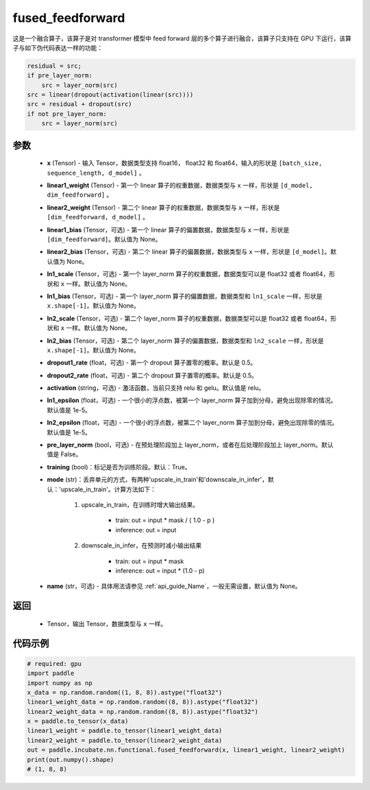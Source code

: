 .. _cn_api_incubate_nn_functional_fused_feedforward:

fused_feedforward
-------------------------------

.. py:function:: paddle.incubate.nn.functional.fused_feedforward(x, linear1_weight, linear2_weight, linear1_bias=None, linear2_bias=None, ln1_scale=None, ln1_bias=None, ln2_scale=None, ln2_bias=None, dropout1_rate=0.5, dropout2_rate=0.5,activation="relu", ln1_epsilon=1e-5, ln2_epsilon=1e-5, pre_layer_norm=False, training=True, mode='upscale_in_train', name=None):

这是一个融合算子，该算子是对 transformer 模型中 feed forward 层的多个算子进行融合，该算子只支持在 GPU 下运行，该算子与如下伪代码表达一样的功能：

.. code-block:: ipython

    residual = src;
    if pre_layer_norm:
        src = layer_norm(src)
    src = linear(dropout(activation(linear(src))))
    src = residual + dropout(src)
    if not pre_layer_norm:
        src = layer_norm(src)

参数
:::::::::
    - **x** (Tensor) - 输入 Tensor，数据类型支持 float16， float32 和 float64，输入的形状是 ``[batch_size, sequence_length, d_model]`` 。
    - **linear1_weight** (Tensor) - 第一个 linear 算子的权重数据，数据类型与 ``x`` 一样，形状是 ``[d_model, dim_feedforward]`` 。
    - **linear2_weight** (Tensor) - 第二个 linear 算子的权重数据，数据类型与 ``x`` 一样，形状是 ``[dim_feedforward, d_model]`` 。
    - **linear1_bias** (Tensor，可选) - 第一个 linear 算子的偏置数据，数据类型与 ``x`` 一样，形状是 ``[dim_feedforward]``。默认值为 None。
    - **linear2_bias** (Tensor，可选) - 第二个 linear 算子的偏置数据，数据类型与 ``x`` 一样，形状是 ``[d_model]``。默认值为 None。
    - **ln1_scale** (Tensor，可选) - 第一个 layer_norm 算子的权重数据，数据类型可以是 float32 或者 float64，形状和 ``x`` 一样。默认值为 None。
    - **ln1_bias** (Tensor，可选) - 第一个 layer_norm 算子的偏置数据，数据类型和 ``ln1_scale`` 一样，形状是 ``x.shape[-1]``。默认值为 None。
    - **ln2_scale** (Tensor，可选) - 第二个 layer_norm 算子的权重数据，数据类型可以是 float32 或者 float64，形状和  ``x`` 一样。默认值为 None。
    - **ln2_bias** (Tensor，可选) - 第二个 layer_norm 算子的偏置数据，数据类型和 ``ln2_scale`` 一样，形状是 ``x.shape[-1]``。默认值为 None。
    - **dropout1_rate** (float，可选) - 第一个 dropout 算子置零的概率。默认是 0.5。
    - **dropout2_rate** (float，可选) - 第二个 dropout 算子置零的概率。默认是 0.5。
    - **activation** (string，可选) - 激活函数，当前只支持 relu 和 gelu。默认值是 relu。
    - **ln1_epsilon** (float，可选) - 一个很小的浮点数，被第一个 layer_norm 算子加到分母，避免出现除零的情况。默认值是 1e-5。
    - **ln2_epsilon** (float，可选) - 一个很小的浮点数，被第二个 layer_norm 算子加到分母，避免出现除零的情况。默认值是 1e-5。
    - **pre_layer_norm** (bool，可选) - 在预处理阶段加上 layer_norm，或者在后处理阶段加上 layer_norm。默认值是 False。
    - **training** (bool)：标记是否为训练阶段。默认：True。
    - **mode** (str)：丢弃单元的方式，有两种'upscale_in_train'和'downscale_in_infer'，默认：'upscale_in_train'。计算方法如下：

        1. upscale_in_train，在训练时增大输出结果。

            - train: out = input * mask / ( 1.0 - p )
            - inference: out = input

        2. downscale_in_infer，在预测时减小输出结果

            - train: out = input * mask
            - inference: out = input * (1.0 - p)

    - **name** (str，可选) - 具体用法请参见 :ref:`api_guide_Name`，一般无需设置，默认值为 None。

返回
:::::::::
    - Tensor，输出 Tensor，数据类型与 ``x`` 一样。

代码示例
::::::::::

.. code-block:: python

    # required: gpu
    import paddle
    import numpy as np
    x_data = np.random.random((1, 8, 8)).astype("float32")
    linear1_weight_data = np.random.random((8, 8)).astype("float32")
    linear2_weight_data = np.random.random((8, 8)).astype("float32")
    x = paddle.to_tensor(x_data)
    linear1_weight = paddle.to_tensor(linear1_weight_data)
    linear2_weight = paddle.to_tensor(linear2_weight_data)
    out = paddle.incubate.nn.functional.fused_feedforward(x, linear1_weight, linear2_weight)
    print(out.numpy().shape)
    # (1, 8, 8)

